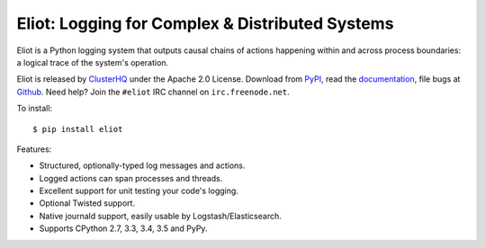 Eliot: Logging for Complex & Distributed Systems
================================================

.. image:: https://coveralls.io/repos/ClusterHQ/eliot/badge.png?branch=master
           :target: https://coveralls.io/r/ClusterHQ/eliot
           :alt: Coveralls test coverage information

.. image:: https://travis-ci.org/ClusterHQ/eliot.png?branch=master
           :target: http://travis-ci.org/ClusterHQ/eliot
           :alt: Build Status

Eliot is a Python logging system that outputs causal chains of actions happening within and across process boundaries: a logical trace of the system's operation.

Eliot is released by `ClusterHQ`_ under the Apache 2.0 License.
Download from `PyPI`_, read the `documentation`_, file bugs at `Github`_.
Need help? Join the ``#eliot`` IRC channel on ``irc.freenode.net``.

To install::

     $ pip install eliot

Features:

* Structured, optionally-typed log messages and actions.
* Logged actions can span processes and threads.
* Excellent support for unit testing your code's logging.
* Optional Twisted support.
* Native journald support, easily usable by Logstash/Elasticsearch.
* Supports CPython 2.7, 3.3, 3.4, 3.5 and PyPy.

.. _PEP 8: http://legacy.python.org/dev/peps/pep-0008/
.. _Twisted: https://twistedmatrix.com/documents/current/core/development/policy/coding-standard.html
.. _documentation: https://eliot.readthedocs.org/
.. _Github: https://github.com/ClusterHQ/eliot
.. _PyPI: https://pypi.python.org/pypi/eliot
.. _ClusterHQ: https://clusterhq.com
.. _eliot-tree: https://warehouse.python.org/project/eliot-tree/


